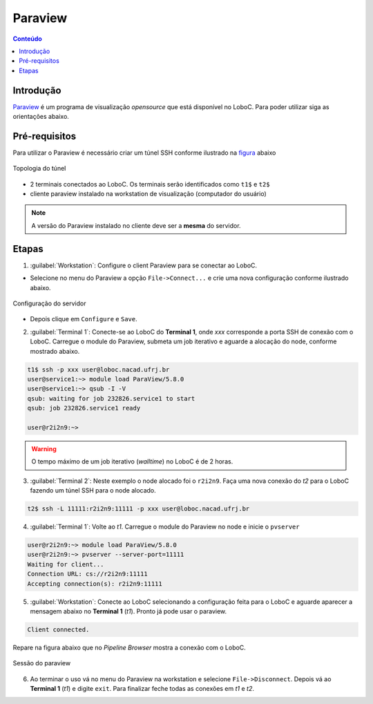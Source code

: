 ********
Paraview
********

.. contents:: Conteúdo

Introdução
==========

Paraview_ é um programa de visualização *opensource* que está disponível no LoboC.
Para poder utilizar siga as orientações abaixo.

Pré-requisitos
==============

Para utilizar o Paraview é necessário criar um túnel SSH conforme ilustrado na figura_ abaixo 

.. figure:: ../images/Rc-tunnel.png
   :align: center
   
   Topologia do túnel

- 2 terminais conectados ao LoboC. Os terminais serão identificados como ``t1$`` e ``t2$``
- cliente paraview instalado na workstation de visualização (computador do usuário)

.. note::

  A versão do Paraview instalado no cliente deve ser a :strong:`mesma` do servidor.

Etapas
======

1) :guilabel:`Workstation`: Configure o client Paraview para se conectar ao LoboC.

- Selecione no menu do Paraview a opção ``File->Connect...`` e crie uma nova configuração conforme ilustrado abaixo.

.. figure:: ../images/pv-001.png
   :align: center
   
   Configuração do servidor

- Depois clique em ``Configure`` e ``Save``.

2) :guilabel:`Terminal 1`: Conecte-se ao LoboC do **Terminal 1**, onde `xxx` corresponde a porta SSH de conexão com o LoboC. Carregue o module do Paraview, submeta um job iterativo e aguarde a alocação do node, conforme mostrado abaixo.

.. code-block:: bash
  
  t1$ ssh -p xxx user@loboc.nacad.ufrj.br
  user@service1:~> module load ParaView/5.8.0
  user@service1:~> qsub -I -V
  qsub: waiting for job 232826.service1 to start
  qsub: job 232826.service1 ready
  
  user@r2i2n9:~> 

.. warning::
  
  O tempo máximo de um job iterativo (:emphasis:`walltime`) no LoboC é de 2 horas.

3) :guilabel:`Terminal 2`: Neste exemplo o node alocado foi o ``r2i2n9``. Faça uma nova conexão do *t2* para o LoboC fazendo um túnel SSH para o node alocado.

.. code-block:: bash
  
  t2$ ssh -L 11111:r2i2n9:11111 -p xxx user@loboc.nacad.ufrj.br

4) :guilabel:`Terminal 1`: Volte ao *t1*. Carregue o module do Paraview no node e inicie o ``pvserver``

.. code-block:: bash
  
  user@r2i2n9:~> module load ParaView/5.8.0
  user@r2i2n9:~> pvserver --server-port=11111
  Waiting for client...
  Connection URL: cs://r2i2n9:11111
  Accepting connection(s): r2i2n9:11111

5) :guilabel:`Workstation`: Conecte ao LoboC selecionando a configuração feita para o LoboC e aguarde aparecer a mensagem abaixo no **Terminal 1** (`t1`). Pronto já pode usar o paraview.

.. code-block:: bash
  
  Client connected.

Repare na figura abaixo que no *Pipeline Browser* mostra a conexão com o LoboC.

.. figure:: ../images/pv-003.png
   :align: center
   
   Sessão do paraview

6) Ao terminar o uso vá no menu do Paraview na workstation e selecione ``File->Disconnect``. Depois vá ao **Terminal 1** (*t1*) e digite ``exit``. Para finalizar feche todas as conexões em *t1* e *t2*.

.. _Paraview: https://www.paraview.org/
.. _figura: https://www.paraview.org/Wiki/Reverse_connection_and_port_forwarding




